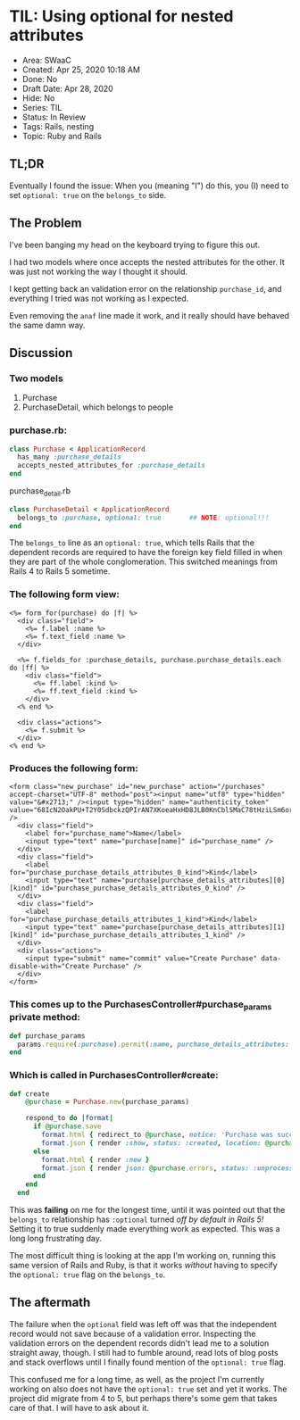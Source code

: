 * TIL: Using optional for nested attributes
  :PROPERTIES:
  :CUSTOM_ID: til-using-optional-for-nested-attributes
  :END:

- Area: SWaaC 
- Created: Apr 25, 2020 10:18 AM 
- Done: No 
- Draft Date: Apr 28, 2020 
- Hide: No 
- Series: TIL 
- Status: In Review 
- Tags: Rails, nesting 
- Topic: Ruby and Rails


** TL;DR
  :PROPERTIES:
  :CUSTOM_ID: tldr
  :END:

Eventually I found the issue: When you (meaning "I") do this, you (I) need to set =optional: true= on the =belongs_to= side.

** The Problem
   :PROPERTIES:
   :CUSTOM_ID: the-problem
   :END:

I've been banging my head on the keyboard trying to figure this out.

I had two models where once accepts the nested attributes for the other. It was just not working the way I thought it should.

I kept getting back an validation error on the relationship =purchase_id=, and everything I tried was not working as I expected.

Even removing the =anaf= line made it work, and it really should have behaved the same damn way.

** Discussion
   :PROPERTIES:
   :CUSTOM_ID: discussion
   :END:

*** Two models
    :PROPERTIES:
    :CUSTOM_ID: two-models
    :END:

1. Purchase
2. PurchaseDetail, which belongs to people

*** purchase.rb:
    :PROPERTIES:
    :CUSTOM_ID: purchase.rb
    :END:

#+BEGIN_SRC ruby
  class Purchase < ApplicationRecord
    has_many :purchase_details
    accepts_nested_attributes_for :purchase_details
  end
#+END_SRC

purchase_detail.rb

#+BEGIN_SRC ruby
  class PurchaseDetail < ApplicationRecord
    belongs_to :purchase, optional: true       ## NOTE: optional!!!
  end
#+END_SRC

The =belongs_to= line as an =optional: true=, which tells Rails that the dependent records are required to have the foreign key field filled in when they are part of the whole conglomeration. This switched meanings from Rails 4 to Rails 5 sometime.

*** The following form view:
    :PROPERTIES:
    :CUSTOM_ID: the-following-form-view
    :END:

#+BEGIN_EXAMPLE
  <%= form_for(purchase) do |f| %>
    <div class="field">
      <%= f.label :name %>
      <%= f.text_field :name %>
    </div>

    <%= f.fields_for :purchase_details, purchase.purchase_details.each do |ff| %>
      <div class="field">
        <%= ff.label :kind %>
        <%= ff.text_field :kind %>
      </div> 
    <% end %>

    <div class="actions">
      <%= f.submit %>
    </div>
  <% end %>
#+END_EXAMPLE

*** Produces the following form:
    :PROPERTIES:
    :CUSTOM_ID: produces-the-following-form
    :END:

#+BEGIN_EXAMPLE
  <form class="new_purchase" id="new_purchase" action="/purchases" accept-charset="UTF-8" method="post"><input name="utf8" type="hidden" value="&#x2713;" /><input type="hidden" name="authenticity_token" value="68IcN2OakPU+T2Y0SdbckzQPIrAN7XKoeaHxHD8JLB0KnCblSMaC78tHziLSm6orY8htBDDpwjSgNi5G+pt6hQ==" />
    <div class="field">
      <label for="purchase_name">Name</label>
      <input type="text" name="purchase[name]" id="purchase_name" />
    </div>
    <div class="field">
      <label for="purchase_purchase_details_attributes_0_kind">Kind</label>
      <input type="text" name="purchase[purchase_details_attributes][0][kind]" id="purchase_purchase_details_attributes_0_kind" />
    </div> 
    <div class="field">
      <label for="purchase_purchase_details_attributes_1_kind">Kind</label>
      <input type="text" name="purchase[purchase_details_attributes][1][kind]" id="purchase_purchase_details_attributes_1_kind" />
    </div> 
    <div class="actions">
      <input type="submit" name="commit" value="Create Purchase" data-disable-with="Create Purchase" />
    </div>
  </form>
#+END_EXAMPLE

*** This comes up to the PurchasesController#purchase_params private method:
    :PROPERTIES:
    :CUSTOM_ID: this-comes-up-to-the-purchasescontrollerpurchase_params-private-method
    :END:

#+BEGIN_SRC ruby
    def purchase_params
      params.require(:purchase).permit(:name, purchase_details_attributes: [:id, :kind])
    end
#+END_SRC

*** Which is called in PurchasesController#create:
    :PROPERTIES:
    :CUSTOM_ID: which-is-called-in-purchasescontrollercreate
    :END:

#+BEGIN_SRC ruby
  def create
      @purchase = Purchase.new(purchase_params)
      
      respond_to do |format|
        if @purchase.save
          format.html { redirect_to @purchase, notice: 'Purchase was successfully created.' }
          format.json { render :show, status: :created, location: @purchase }
        else
          format.html { render :new }
          format.json { render json: @purchase.errors, status: :unprocessable_entity }
        end
      end
    end
#+END_SRC

This was *failing* on me for the longest time, until it was pointed out that the =belongs_to= relationship has =:optional= turned /off by default in Rails 5!/ Setting it to true suddenly made everything work as expected. This was a long long frustrating day.

The most difficult thing is looking at the app I'm working on, running this same version of Rails and Ruby, is that it works /without/ having to specify the =optional: true= flag on the =belongs_to=.

** The aftermath
   :PROPERTIES:
   :CUSTOM_ID: the-aftermath
   :END:

The failure when the =optional= field was left off was that the independent record would not save because of a validation error. Inspecting the validation errors on the dependent records didn't lead me to a solution straight away, though. I still had to fumble around, read lots of blog posts and stack overflows until I finally found mention of the =optional: true= flag.

This confused me for a long time, as well, as the project I'm currently working on also does not have the =optional: true= set and yet it works. The project did migrate from 4 to 5, but perhaps there's some gem that takes care of that. I will have to ask about it.

